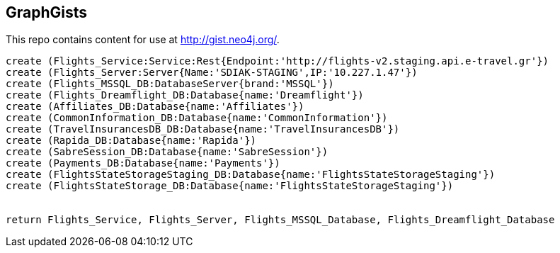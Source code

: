 == GraphGists

This repo contains content for use at http://gist.neo4j.org/.

//console

[source,cypher]
----
create (Flights_Service:Service:Rest{Endpoint:'http://flights-v2.staging.api.e-travel.gr'}) 
create (Flights_Server:Server{Name:'SDIAK-STAGING',IP:'10.227.1.47'})
create (Flights_MSSQL_DB:DatabaseServer{brand:'MSSQL'})
create (Flights_Dreamflight_DB:Database{name:'Dreamflight'})
create (Affiliates_DB:Database{name:'Affiliates'})
create (CommonInformation_DB:Database{name:'CommonInformation'})
create (TravelInsurancesDB_DB:Database{name:'TravelInsurancesDB'})
create (Rapida_DB:Database{name:'Rapida'})
create (SabreSession_DB:Database{name:'SabreSession'})
create (Payments_DB:Database{name:'Payments'})
create (FlightsStateStorageStaging_DB:Database{name:'FlightsStateStorageStaging'})
create (FlightsStateStorage_DB:Database{name:'FlightsStateStorageStaging'})


return Flights_Service, Flights_Server, Flights_MSSQL_Database, Flights_Dreamflight_Database




----

//table

//graph
